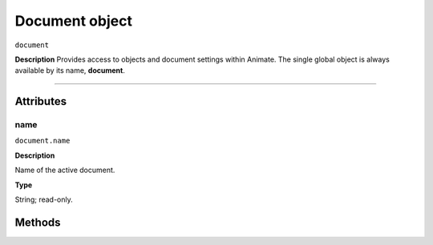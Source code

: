 .. highlight:: javascript

.. _Document:

Document object
==================

``document``

**Description**
Provides access to objects and document settings within Animate.
The single global object is always available by its name, **document**.



----

==========
Attributes
==========

.. _document.name:

name
*********************************************

``document.name``

**Description**

Name of the active document.

**Type**

String; read-only.

==========
Methods
==========


